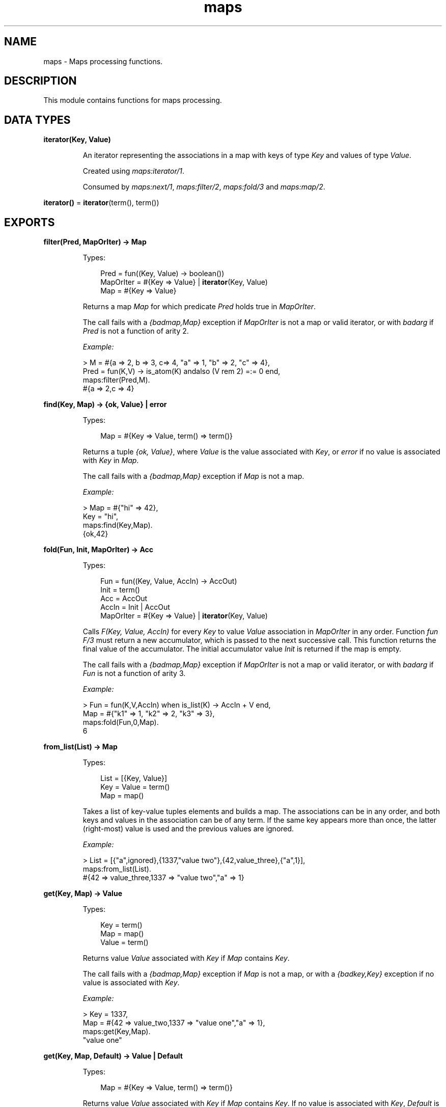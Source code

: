 .TH maps 3 "stdlib 3.6" "Ericsson AB" "Erlang Module Definition"
.SH NAME
maps \- Maps processing functions.
.SH DESCRIPTION
.LP
This module contains functions for maps processing\&.
.SH DATA TYPES
.nf

\fBiterator(Key, Value)\fR\&
.br
.fi
.RS
.LP
An iterator representing the associations in a map with keys of type \fIKey\fR\& and values of type \fIValue\fR\&\&.
.LP
Created using \fB\fImaps:iterator/1\fR\&\fR\&\&.
.LP
Consumed by \fB\fImaps:next/1\fR\&\fR\&, \fB\fImaps:filter/2\fR\&\fR\&, \fB\fImaps:fold/3\fR\&\fR\& and \fB\fImaps:map/2\fR\&\fR\&\&.
.RE
.nf

\fBiterator()\fR\& = \fBiterator\fR\&(term(), term())
.br
.fi
.SH EXPORTS
.LP
.nf

.B
filter(Pred, MapOrIter) -> Map
.br
.fi
.br
.RS
.LP
Types:

.RS 3
Pred = fun((Key, Value) -> boolean())
.br
MapOrIter = #{Key => Value} | \fBiterator\fR\&(Key, Value)
.br
Map = #{Key => Value}
.br
.RE
.RE
.RS
.LP
Returns a map \fIMap\fR\& for which predicate \fIPred\fR\& holds true in \fIMapOrIter\fR\&\&.
.LP
The call fails with a \fI{badmap,Map}\fR\& exception if \fIMapOrIter\fR\& is not a map or valid iterator, or with \fIbadarg\fR\& if \fIPred\fR\& is not a function of arity 2\&.
.LP
\fIExample:\fR\&
.LP
.nf

> M = #{a => 2, b => 3, c=> 4, "a" => 1, "b" => 2, "c" => 4},
  Pred = fun(K,V) -> is_atom(K) andalso (V rem 2) =:= 0 end,
  maps:filter(Pred,M).
#{a => 2,c => 4}
.fi
.RE
.LP
.nf

.B
find(Key, Map) -> {ok, Value} | error
.br
.fi
.br
.RS
.LP
Types:

.RS 3
Map = #{Key => Value, term() => term()}
.br
.RE
.RE
.RS
.LP
Returns a tuple \fI{ok, Value}\fR\&, where \fIValue\fR\& is the value associated with \fIKey\fR\&, or \fIerror\fR\& if no value is associated with \fIKey\fR\& in \fIMap\fR\&\&.
.LP
The call fails with a \fI{badmap,Map}\fR\& exception if \fIMap\fR\& is not a map\&.
.LP
\fIExample:\fR\&
.LP
.nf

> Map = #{"hi" => 42},
  Key = "hi",
  maps:find(Key,Map).
{ok,42}
.fi
.RE
.LP
.nf

.B
fold(Fun, Init, MapOrIter) -> Acc
.br
.fi
.br
.RS
.LP
Types:

.RS 3
Fun = fun((Key, Value, AccIn) -> AccOut)
.br
Init = term()
.br
Acc = AccOut
.br
AccIn = Init | AccOut
.br
MapOrIter = #{Key => Value} | \fBiterator\fR\&(Key, Value)
.br
.RE
.RE
.RS
.LP
Calls \fIF(Key, Value, AccIn)\fR\& for every \fIKey\fR\& to value \fIValue\fR\& association in \fIMapOrIter\fR\& in any order\&. Function \fIfun F/3\fR\& must return a new accumulator, which is passed to the next successive call\&. This function returns the final value of the accumulator\&. The initial accumulator value \fIInit\fR\& is returned if the map is empty\&.
.LP
The call fails with a \fI{badmap,Map}\fR\& exception if \fIMapOrIter\fR\& is not a map or valid iterator, or with \fIbadarg\fR\& if \fIFun\fR\& is not a function of arity 3\&.
.LP
\fIExample:\fR\&
.LP
.nf

> Fun = fun(K,V,AccIn) when is_list(K) -> AccIn + V end,
  Map = #{"k1" => 1, "k2" => 2, "k3" => 3},
  maps:fold(Fun,0,Map).
6
.fi
.RE
.LP
.nf

.B
from_list(List) -> Map
.br
.fi
.br
.RS
.LP
Types:

.RS 3
List = [{Key, Value}]
.br
Key = Value = term()
.br
Map = map()
.br
.RE
.RE
.RS
.LP
Takes a list of key-value tuples elements and builds a map\&. The associations can be in any order, and both keys and values in the association can be of any term\&. If the same key appears more than once, the latter (right-most) value is used and the previous values are ignored\&.
.LP
\fIExample:\fR\&
.LP
.nf

> List = [{"a",ignored},{1337,"value two"},{42,value_three},{"a",1}],
  maps:from_list(List).
#{42 => value_three,1337 => "value two","a" => 1}
.fi
.RE
.LP
.nf

.B
get(Key, Map) -> Value
.br
.fi
.br
.RS
.LP
Types:

.RS 3
Key = term()
.br
Map = map()
.br
Value = term()
.br
.RE
.RE
.RS
.LP
Returns value \fIValue\fR\& associated with \fIKey\fR\& if \fIMap\fR\& contains \fIKey\fR\&\&.
.LP
The call fails with a \fI{badmap,Map}\fR\& exception if \fIMap\fR\& is not a map, or with a \fI{badkey,Key}\fR\& exception if no value is associated with \fIKey\fR\&\&.
.LP
\fIExample:\fR\&
.LP
.nf

> Key = 1337,
  Map = #{42 => value_two,1337 => "value one","a" => 1},
  maps:get(Key,Map).
"value one"
.fi
.RE
.LP
.nf

.B
get(Key, Map, Default) -> Value | Default
.br
.fi
.br
.RS
.LP
Types:

.RS 3
Map = #{Key => Value, term() => term()}
.br
.RE
.RE
.RS
.LP
Returns value \fIValue\fR\& associated with \fIKey\fR\& if \fIMap\fR\& contains \fIKey\fR\&\&. If no value is associated with \fIKey\fR\&, \fIDefault\fR\& is returned\&.
.LP
The call fails with a \fI{badmap,Map}\fR\& exception if \fIMap\fR\& is not a map\&.
.LP
\fIExample:\fR\&
.LP
.nf

> Map = #{ key1 => val1, key2 => val2 }.
#{key1 => val1,key2 => val2}
> maps:get(key1, Map, "Default value").
val1
> maps:get(key3, Map, "Default value").
"Default value"
.fi
.RE
.LP
.nf

.B
is_key(Key, Map) -> boolean()
.br
.fi
.br
.RS
.LP
Types:

.RS 3
Key = term()
.br
Map = map()
.br
.RE
.RE
.RS
.LP
Returns \fItrue\fR\& if map \fIMap\fR\& contains \fIKey\fR\& and returns \fIfalse\fR\& if it does not contain the \fIKey\fR\&\&.
.LP
The call fails with a \fI{badmap,Map}\fR\& exception if \fIMap\fR\& is not a map\&.
.LP
\fIExample:\fR\&
.LP
.nf

> Map = #{"42" => value}.
#{"42" => value}
> maps:is_key("42",Map).
true
> maps:is_key(value,Map).
false
.fi
.RE
.LP
.nf

.B
iterator(Map) -> Iterator
.br
.fi
.br
.RS
.LP
Types:

.RS 3
Map = #{Key => Value}
.br
Iterator = \fBiterator\fR\&(Key, Value)
.br
.RE
.RE
.RS
.LP
Returns a map iterator \fIIterator\fR\& that can be used by \fB\fImaps:next/1\fR\&\fR\& to traverse the key-value associations in a map\&. When iterating over a map, the memory usage is guaranteed to be bounded no matter the size of the map\&.
.LP
The call fails with a \fI{badmap,Map}\fR\& exception if \fIMap\fR\& is not a map\&.
.LP
\fIExample:\fR\&
.LP
.nf

> M = #{ a => 1, b => 2 }.
#{a => 1,b => 2}
> I = maps:iterator(M).
[{a,1},{b,2}]
> {K1, V1, I2} = maps:next(I).
{a,1,[{b,2}]}
> {K2, V2, I3} = maps:next(I2).
{b,2,[]}
> maps:next(I3).
none
.fi
.RE
.LP
.nf

.B
keys(Map) -> Keys
.br
.fi
.br
.RS
.LP
Types:

.RS 3
Map = #{Key => term()}
.br
Keys = [Key]
.br
.RE
.RE
.RS
.LP
Returns a complete list of keys, in any order, which resides within \fIMap\fR\&\&.
.LP
The call fails with a \fI{badmap,Map}\fR\& exception if \fIMap\fR\& is not a map\&.
.LP
\fIExample:\fR\&
.LP
.nf

> Map = #{42 => value_three,1337 => "value two","a" => 1},
  maps:keys(Map).
[42,1337,"a"]
.fi
.RE
.LP
.nf

.B
map(Fun, MapOrIter) -> Map
.br
.fi
.br
.RS
.LP
Types:

.RS 3
Fun = fun((Key, Value1) -> Value2)
.br
MapOrIter = #{Key => Value1} | \fBiterator\fR\&(Key, Value1)
.br
Map = #{Key => Value2}
.br
.RE
.RE
.RS
.LP
Produces a new map \fIMap\fR\& by calling function \fIfun F(Key, Value1)\fR\& for every \fIKey\fR\& to value \fIValue1\fR\& association in \fIMapOrIter\fR\& in any order\&. Function \fIfun Fun/2\fR\& must return value \fIValue2\fR\& to be associated with key \fIKey\fR\& for the new map \fIMap\fR\&\&.
.LP
The call fails with a \fI{badmap,Map}\fR\& exception if \fIMapOrIter\fR\& is not a map or valid iterator, or with \fIbadarg\fR\& if \fIFun\fR\& is not a function of arity 2\&.
.LP
\fIExample:\fR\&
.LP
.nf

> Fun = fun(K,V1) when is_list(K) -> V1*2 end,
  Map = #{"k1" => 1, "k2" => 2, "k3" => 3},
  maps:map(Fun,Map).
#{"k1" => 2,"k2" => 4,"k3" => 6}
.fi
.RE
.LP
.nf

.B
merge(Map1, Map2) -> Map3
.br
.fi
.br
.RS
.LP
Types:

.RS 3
Map1 = Map2 = Map3 = map()
.br
.RE
.RE
.RS
.LP
Merges two maps into a single map \fIMap3\fR\&\&. If two keys exist in both maps, the value in \fIMap1\fR\& is superseded by the value in \fIMap2\fR\&\&.
.LP
The call fails with a \fI{badmap,Map}\fR\& exception if \fIMap1\fR\& or \fIMap2\fR\& is not a map\&.
.LP
\fIExample:\fR\&
.LP
.nf

> Map1 = #{a => "value_one", b => "value_two"},
  Map2 = #{a => 1, c => 2},
  maps:merge(Map1,Map2).
#{a => 1,b => "value_two",c => 2}
.fi
.RE
.LP
.nf

.B
new() -> Map
.br
.fi
.br
.RS
.LP
Types:

.RS 3
Map = #{}
.br
.RE
.RE
.RS
.LP
Returns a new empty map\&.
.LP
\fIExample:\fR\&
.LP
.nf

> maps:new().
#{}
.fi
.RE
.LP
.nf

.B
next(Iterator) -> {Key, Value, NextIterator} | none
.br
.fi
.br
.RS
.LP
Types:

.RS 3
Iterator = NextIterator = \fBiterator\fR\&(Key, Value)
.br
.RE
.RE
.RS
.LP
Returns the next key-value association in \fIIterator\fR\& and a new iterator for the remaining associations in the iterator\&.
.LP
If there are no more associations in the iterator, \fInone\fR\& is returned\&.
.LP
\fIExample:\fR\&
.LP
.nf

> Map = #{a => 1, b => 2, c => 3}.
#{a => 1,b => 2,c => 3}
> Iter = maps:iterator(Map).
[{a,1},{b,2},{c,3}]
> {_, _, Iter1} = maps:next(Iter).
{a,1,[{b,2},{c,3}]}
> {_, _, Iter2} = maps:next(Iter1).
{b,2,[{c,3}]}
> {_, _, Iter3} = maps:next(Iter2).
{c,3,[]}
> maps:next(Iter3).
none
.fi
.RE
.LP
.nf

.B
put(Key, Value, Map1) -> Map2
.br
.fi
.br
.RS
.LP
Types:

.RS 3
Key = Value = term()
.br
Map1 = Map2 = map()
.br
.RE
.RE
.RS
.LP
Associates \fIKey\fR\& with value \fIValue\fR\& and inserts the association into map \fIMap2\fR\&\&. If key \fIKey\fR\& already exists in map \fIMap1\fR\&, the old associated value is replaced by value \fIValue\fR\&\&. The function returns a new map \fIMap2\fR\& containing the new association and the old associations in \fIMap1\fR\&\&.
.LP
The call fails with a \fI{badmap,Map}\fR\& exception if \fIMap1\fR\& is not a map\&.
.LP
\fIExample:\fR\&
.LP
.nf

> Map = #{"a" => 1}.
#{"a" => 1}
> maps:put("a", 42, Map).
#{"a" => 42}
> maps:put("b", 1337, Map).
#{"a" => 1,"b" => 1337}
.fi
.RE
.LP
.nf

.B
remove(Key, Map1) -> Map2
.br
.fi
.br
.RS
.LP
Types:

.RS 3
Key = term()
.br
Map1 = Map2 = map()
.br
.RE
.RE
.RS
.LP
Removes the \fIKey\fR\&, if it exists, and its associated value from \fIMap1\fR\& and returns a new map \fIMap2\fR\& without key \fIKey\fR\&\&.
.LP
The call fails with a \fI{badmap,Map}\fR\& exception if \fIMap1\fR\& is not a map\&.
.LP
\fIExample:\fR\&
.LP
.nf

> Map = #{"a" => 1}.
#{"a" => 1}
> maps:remove("a",Map).
#{}
> maps:remove("b",Map).
#{"a" => 1}
.fi
.RE
.LP
.nf

.B
size(Map) -> integer() >= 0
.br
.fi
.br
.RS
.LP
Types:

.RS 3
Map = map()
.br
.RE
.RE
.RS
.LP
Returns the number of key-value associations in \fIMap\fR\&\&. This operation occurs in constant time\&.
.LP
\fIExample:\fR\&
.LP
.nf

> Map = #{42 => value_two,1337 => "value one","a" => 1},
  maps:size(Map).
3
.fi
.RE
.LP
.nf

.B
take(Key, Map1) -> {Value, Map2} | error
.br
.fi
.br
.RS
.LP
Types:

.RS 3
Map1 = #{Key => Value, term() => term()}
.br
Map2 = #{term() => term()}
.br
.RE
.RE
.RS
.LP
The function removes the \fIKey\fR\&, if it exists, and its associated value from \fIMap1\fR\& and returns a tuple with the removed \fIValue\fR\& and the new map \fIMap2\fR\& without key \fIKey\fR\&\&. If the key does not exist \fIerror\fR\& is returned\&.
.LP
The call will fail with a \fI{badmap,Map}\fR\& exception if \fIMap1\fR\& is not a map\&.
.LP
Example:
.LP
.nf

> Map = #{"a" => "hello", "b" => "world"}.
#{"a" => "hello", "b" => "world"}
> maps:take("a",Map).
{"hello",#{"b" => "world"}}
> maps:take("does not exist",Map).
error
.fi
.RE
.LP
.nf

.B
to_list(Map) -> [{Key, Value}]
.br
.fi
.br
.RS
.LP
Types:

.RS 3
Map = #{Key => Value}
.br
.RE
.RE
.RS
.LP
Returns a list of pairs representing the key-value associations of \fIMap\fR\&, where the pairs \fI[{K1,V1}, \&.\&.\&., {Kn,Vn}]\fR\& are returned in arbitrary order\&.
.LP
The call fails with a \fI{badmap,Map}\fR\& exception if \fIMap\fR\& is not a map\&.
.LP
\fIExample:\fR\&
.LP
.nf

> Map = #{42 => value_three,1337 => "value two","a" => 1},
  maps:to_list(Map).
[{42,value_three},{1337,"value two"},{"a",1}]
.fi
.RE
.LP
.nf

.B
update(Key, Value, Map1) -> Map2
.br
.fi
.br
.RS
.LP
Types:

.RS 3
Map1 = #{Key := term(), term() => term()}
.br
Map2 = #{Key := Value, term() => term()}
.br
.RE
.RE
.RS
.LP
If \fIKey\fR\& exists in \fIMap1\fR\&, the old associated value is replaced by value \fIValue\fR\&\&. The function returns a new map \fIMap2\fR\& containing the new associated value\&.
.LP
The call fails with a \fI{badmap,Map}\fR\& exception if \fIMap1\fR\& is not a map, or with a \fI{badkey,Key}\fR\& exception if no value is associated with \fIKey\fR\&\&.
.LP
\fIExample:\fR\&
.LP
.nf

> Map = #{"a" => 1}.
#{"a" => 1}
> maps:update("a", 42, Map).
#{"a" => 42}
.fi
.RE
.LP
.nf

.B
update_with(Key, Fun, Map1) -> Map2
.br
.fi
.br
.RS
.LP
Types:

.RS 3
Map1 = #{Key := Value1, term() => term()}
.br
Map2 = #{Key := Value2, term() => term()}
.br
Fun = fun((Value1) -> Value2)
.br
.RE
.RE
.RS
.LP
Update a value in a \fIMap1\fR\& associated with \fIKey\fR\& by calling \fIFun\fR\& on the old value to get a new value\&. An exception \fI{badkey,Key}\fR\& is generated if \fIKey\fR\& is not present in the map\&.
.LP
Example:
.LP
.nf

> Map = #{"counter" => 1},
  Fun = fun(V) -> V + 1 end,
  maps:update_with("counter",Fun,Map).
#{"counter" => 2}
.fi
.RE
.LP
.nf

.B
update_with(Key, Fun, Init, Map1) -> Map2
.br
.fi
.br
.RS
.LP
Types:

.RS 3
Map1 = #{Key => Value1, term() => term()}
.br
Map2 = #{Key := Value2 | Init, term() => term()}
.br
Fun = fun((Value1) -> Value2)
.br
.RE
.RE
.RS
.LP
Update a value in a \fIMap1\fR\& associated with \fIKey\fR\& by calling \fIFun\fR\& on the old value to get a new value\&. If \fIKey\fR\& is not present in \fIMap1\fR\& then \fIInit\fR\& will be associated with \fIKey\fR\&\&.
.LP
Example:
.LP
.nf

> Map = #{"counter" => 1},
  Fun = fun(V) -> V + 1 end,
  maps:update_with("new counter",Fun,42,Map).
#{"counter" => 1,"new counter" => 42}
.fi
.RE
.LP
.nf

.B
values(Map) -> Values
.br
.fi
.br
.RS
.LP
Types:

.RS 3
Map = #{term() => Value}
.br
Values = [Value]
.br
.RE
.RE
.RS
.LP
Returns a complete list of values, in arbitrary order, contained in map \fIMap\fR\&\&.
.LP
The call fails with a \fI{badmap,Map}\fR\& exception if \fIMap\fR\& is not a map\&.
.LP
\fIExample:\fR\&
.LP
.nf

> Map = #{42 => value_three,1337 => "value two","a" => 1},
  maps:values(Map).
[value_three,"value two",1]
.fi
.RE
.LP
.nf

.B
with(Ks, Map1) -> Map2
.br
.fi
.br
.RS
.LP
Types:

.RS 3
Ks = [K]
.br
Map1 = #{K => V, term() => term()}
.br
Map2 = #{K => V}
.br
.RE
.RE
.RS
.LP
Returns a new map \fIMap2\fR\& with the keys \fIK1\fR\& through \fIKn\fR\& and their associated values from map \fIMap1\fR\&\&. Any key in \fIKs\fR\& that does not exist in \fIMap1\fR\& is ignored\&.
.LP
\fIExample:\fR\&
.LP
.nf

> Map = #{42 => value_three,1337 => "value two","a" => 1},
  Ks = ["a",42,"other key"],
  maps:with(Ks,Map).
#{42 => value_three,"a" => 1}
.fi
.RE
.LP
.nf

.B
without(Ks, Map1) -> Map2
.br
.fi
.br
.RS
.LP
Types:

.RS 3
Ks = [K]
.br
Map1 = Map2 = map()
.br
K = term()
.br
.RE
.RE
.RS
.LP
Returns a new map \fIMap2\fR\& without keys \fIK1\fR\& through \fIKn\fR\& and their associated values from map \fIMap1\fR\&\&. Any key in \fIKs\fR\& that does not exist in \fIMap1\fR\& is ignored
.LP
\fIExample:\fR\&
.LP
.nf

> Map = #{42 => value_three,1337 => "value two","a" => 1},
  Ks = ["a",42,"other key"],
  maps:without(Ks,Map).
#{1337 => "value two"}
.fi
.RE